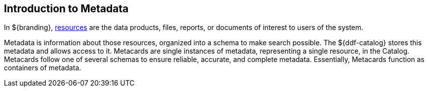 :type: coreConcept
:priority: 00
:section: Core Concepts
:status: published
:title: Introduction to Metadata
:order: 02

== {title}

In ${branding}, <<_introduction_to_resources,resources>> are the data products, files, reports, or documents of interest to users of the system.

Metadata is information about those resources, organized into a schema to make search possible.
The ${ddf-catalog} stores this metadata and allows access to it.
Metacards are single instances of metadata, representing a single resource, in the Catalog.
Metacards follow one of several schemas to ensure reliable, accurate, and complete metadata.
Essentially, Metacards function as containers of metadata.
